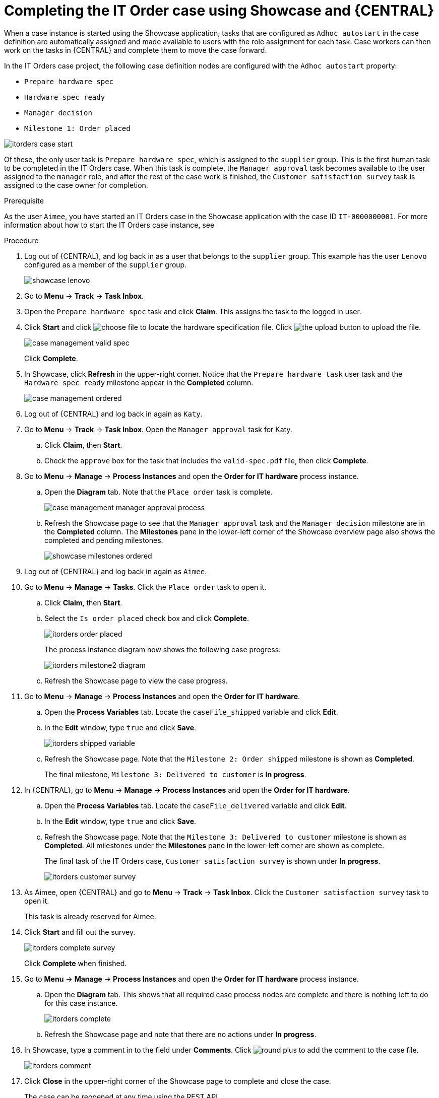 [id='case-management-showcase-completing-itorders-proc']
=  Completing the IT Order case using Showcase and {CENTRAL}

When a case instance is started using the Showcase application, tasks that are configured as `Adhoc autostart` in the case definition are automatically assigned and made available to users with the role assignment for each task. Case workers can then work on the tasks in {CENTRAL} and complete them to move the case forward.

In the IT Orders case project, the following case definition nodes are configured with the `Adhoc autostart` property:

* `Prepare hardware spec`
* `Hardware spec ready`
* `Manager decision`
* `Milestone 1: Order placed`

image::cases/itorders-case-start.png[]

Of these, the only user task is `Prepare hardware spec`, which is assigned to the `supplier` group. This is the first human task to be completed in the IT Orders case. When this task is complete, the `Manager approval` task becomes available to the user assigned to the `manager` role, and after the rest of the case work is finished, the `Customer satisfaction survey` task is assigned to the case owner for completion.

.Prerequisite

As the user `Aimee`, you have started an IT Orders case in the Showcase application with the case ID `IT-0000000001`. For more information about how to start the IT Orders case instance, see
ifeval::["{context}" == "case-management-showcase"]
xref:case-management-starting-itorders-in-showcase-proc-case-management-showcase[].
endif::[]

.Procedure

. Log out of {CENTRAL}, and log back in as a user that belongs to the `supplier` group. This example has the user `Lenovo` configured as a member of the `supplier` group.
+
image::cases/showcase-lenovo.png[]
. Go to *Menu* -> *Track* -> *Task Inbox*.
. Open the `Prepare hardware spec` task and click *Claim*. This assigns the task to the logged in user.
. Click *Start* and click image:cases/choose-file-button.png[choose file] to locate the hardware specification file. Click image:cases/upload-button.png[the upload button] to upload the file.
+
image::cases/case-management-valid-spec.png[]
+
Click *Complete*.
. In Showcase, click *Refresh* in the upper-right corner. Notice that the `Prepare hardware task` user task and the `Hardware spec ready` milestone appear in the *Completed* column.
+
image::cases/case-management-ordered.png[]
+
. Log out of {CENTRAL} and log back in again as `Katy`.
. Go to *Menu* -> *Track* -> *Task Inbox*. Open the `Manager approval` task for Katy.
.. Click *Claim*, then *Start*.
.. Check the `approve` box for the task that includes the `valid-spec.pdf` file, then click *Complete*.
. Go to *Menu* -> *Manage* -> *Process Instances* and open the *Order for IT hardware* process instance.
.. Open the *Diagram* tab. Note that the `Place order` task is complete.
+
image::cases/case-management-manager-approval-process.png[]
+
.. Refresh the Showcase page to see that the `Manager approval` task and the `Manager decision` milestone are in the *Completed* column. The *Milestones* pane in the lower-left corner of the Showcase overview page also shows the completed and pending milestones.
+
image::cases/showcase-milestones-ordered.png[]
. Log out of {CENTRAL} and log back in again as `Aimee`.
. Go to *Menu* -> *Manage* -> *Tasks*. Click the `Place order` task to open it.
.. Click *Claim*, then *Start*.
.. Select the `Is order placed` check box and click *Complete*.
+
image::cases/itorders-order-placed.png[]
+
The process instance diagram now shows the following case progress:
+
image::cases/itorders-milestone2-diagram.png[]
+
.. Refresh the Showcase page to view the case progress.
. Go to *Menu* -> *Manage* -> *Process Instances* and open the *Order for IT hardware*.
.. Open the *Process Variables* tab. Locate the `caseFile_shipped` variable and click *Edit*.
.. In the *Edit* window, type `true` and click *Save*.
+
image::cases/itorders-shipped-variable.png[]
+
.. Refresh the Showcase page. Note that the `Milestone 2: Order shipped` milestone is shown as *Completed*.
+
The final milestone, `Milestone 3: Delivered to customer` is *In progress*.
. In {CENTRAL}, go to *Menu* -> *Manage* -> *Process Instances* and open the *Order for IT hardware*.
.. Open the *Process Variables* tab. Locate the `caseFile_delivered` variable and click *Edit*.
.. In the *Edit* window, type `true` and click *Save*.
+
.. Refresh the Showcase page. Note that the `Milestone 3: Delivered to customer` milestone is shown as *Completed*. All milestones under the *Milestones* pane in the lower-left corner are shown as complete.
+
The final task of the IT Orders case, `Customer satisfaction survey` is shown under *In progress*.
+
image::cases/itorders-customer-survey.png[]
. As Aimee, open {CENTRAL} and go to *Menu* -> *Track* -> *Task Inbox*. Click the `Customer satisfaction survey` task to open it.
+
This task is already reserved for Aimee.
. Click *Start* and fill out the survey.
+
image::cases/itorders-complete-survey.png[]
+
Click *Complete* when finished.
. Go to *Menu* -> *Manage* -> *Process Instances* and open the *Order for IT hardware* process instance.
.. Open the *Diagram* tab. This shows that all required case process nodes are complete and there is nothing left to do for this case instance.
+
image::cases/itorders-complete.png[]
.. Refresh the Showcase page and note that there are no actions under *In progress*.
. In Showcase, type a comment in to the field under *Comments*. Click image:cases/round-plus-button.png[round plus] to add the comment to the case file.
+
image::cases/itorders-comment.png[]
. Click *Close* in the upper-right corner of the Showcase page to complete and close the case.
+
The case can be reopened at any time using the REST API.

For more information about the `Adhoc autostart` configuration property and case definitions, see {URL_GETTING_STARTED_CASES}[_{GETTING_STARTED_CASES}_].
